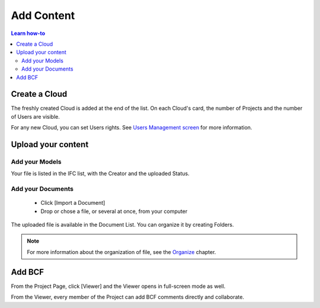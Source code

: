 .. index:: documents, edm, access rights, users, members, cloud, project, models


========================
Add Content
========================

.. |CREATE_CLOUD_IMG| image:: ../_images/user_guide/platform/button-create-cloud.svg
.. |UPLOAD_FILE_IMG| image:: ../_images/user_guide/platform/button-upload-file.svg
.. |SHORTCUT_VIEWER_IMG| image:: ../_images/user_guide/platform/button-shortcut-viewer.svg
.. |BUTTON_ADD_FILE_IMG| image:: ../_images/user_guide/platform/button-add-file.svg
.. |CREATE_CLOUD_PNG| image:: ../_images/user_guide/platform/button-create-cloud.png
.. |UPLOAD_FILE_PNG| image:: ../_images/user_guide/platform/button-upload-file.png
.. |SHORTCUT_VIEWER_PNG| image:: ../_images/user_guide/platform/button-shortcut-viewer.png
.. |BUTTON_ADD_FILE_PNG| image:: ../_images/user_guide/platform/button-add-file.png
.. 
    excerpt
        How-To add content: models, clouds, projects
    endexcerpt

.. contents:: Learn how-to


Create a Cloud
==================

.. only:: latex

    .. image:: ../_images/user_guide/platform/page-cloud.png
       :align: left
       :alt: Screenshot of the Clouds screen of the BIMData's Platform

    * Click [Create Cloud] |CREATE_CLOUD_PNG| from the button zone 
    * Fill the Cloud's name 

.. only:: html

    .. image:: ../_images/user_guide/platform/page-cloud.svg
       :align: left
       :alt: Screenshot of the Clouds screen of the BIMData's Platform
    
    * Click [Create Cloud] |CREATE_CLOUD_IMG| from the button zone 
    * Fill the Cloud's name 

The freshly created Cloud is added at the end of the list. 
On each Cloud's card, the number of Projects and the number of Users are visible.

For any new Cloud, you can set Users rights. See `Users Management screen`_ for more information.


Upload your content
======================

Add your Models  
-----------------

.. only:: html

    * |BUTTON_ADD_FILE_IMG| Click [File], above the User's List 
    * Chose one or several file(s)
    * Click [Upload 1 file] 

.. only:: latex

    * |BUTTON_ADD_FILE_PNG| Click [File], above the User's List 
    * Chose one or several file(s)
    * Click [Upload 1 file]

Your file is listed in the IFC list, with the Creator and the uploaded Status.


Add your Documents
---------------------

 * Click [Import a Document] 
 * Drop or chose a file, or several at once, from your computer

.. only:: html

 * |UPLOAD_FILE_IMG| Click [Upload 1 file] 

.. only:: latex

 * |UPLOAD_FILE_PNG| Click [Upload 1 file] 


.. only:: html

    .. image:: ../_images/user_guide/platform/ged.svg
        :align: left
        :alt: Screenshot of EDM part of the BIMData's Platform

.. only:: latex

    .. image:: ../_images/user_guide/platform/ged.png
        :align: left
        :alt: Screenshot of EDM part of the BIMData's Platform


The uploaded file is available in the Document List. You can organize it by creating Folders.

.. note::

    For more information about the organization of file, see the `Organize`_ chapter.


Add BCF
========

.. only:: html

    From any Project Card, a click [Shortcut Viewer] launches the Viewer directly in full-screen mode. |SHORTCUT_VIEWER_IMG|

.. only:: latex

    From any Project Card, a click [Shortcut Viewer] launches the Viewer directly in full-screen mode. |SHORTCUT_VIEWER_PNG|

From the Project Page, click [Viewer] and the Viewer opens in full-screen mode as well.


From the Viewer, every member of the Project can add BCF comments directly and collaborate.

.. _Users Management screen: users_management.html
.. _Organize: organize.html